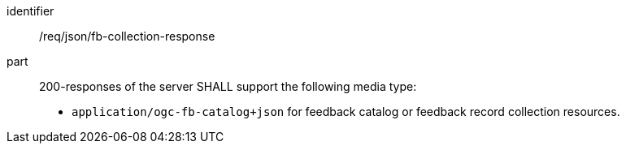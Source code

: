 [[req_json_fb-collection-response]]

[requirement]
====
[%metadata]
identifier:: /req/json/fb-collection-response
part:: 200-responses of the server SHALL support the following media type:
+
* `application/ogc-fb-catalog+json` for feedback catalog or feedback record collection resources.
====